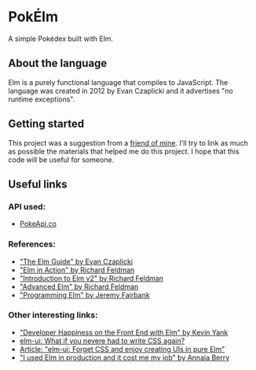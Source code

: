 * PokÉlm

A simple Pokédex built with Elm.

** About the language

Elm is a purely functional language that compiles to JavaScript.
The language was created in 2012 by Evan Czaplicki and it advertises "no runtime exceptions".


** Getting started 

This project was a suggestion from a [[https://github.com/KalilCazes][friend of mine]]. I'll try to link as much as possible the materials that helped me do this project.
I hope that this code will be useful for someone.

** Useful links

*** API used:
- [[https://pokeapi.co/][PokeApi.co]]

***  References:
- [[https://guide.elm-lang.org]["The Elm Guide" by Evan Czaplicki]]
- [[https://www.manning.com/books/elm-in-action]["Elm in Action" by Richard Feldman]]
- [[https://frontendmasters.com/courses/intro-elm/]["Introduction to Elm v2" by Richard Feldman]]
- [[https://frontendmasters.com/courses/advanced-elm/]["Advanced Elm" by Richard Feldman]]
- [[https://pragprog.com/book/jfelm/programming-elm]["Programming Elm" by Jeremy Fairbank]]

*** Other interesting links:
- [[https://www.youtube.com/watch?v=kuOCx0QeQ5c]["Developer Happiness on the Front End with Elm" by Kevin Yank]] 
- [[https://github.com/mdgriffith/elm-ui][elm-ui: What if you nevere had to write CSS again?]]
- [[https://korban.net/posts/elm/2019-11-17-elm-ui-introduction/][Article: "elm-ui: Forget CSS and enjoy creating UIs in pure Elm"]]
- [[https://www.youtube.com/watch?v=RFrKffrKCeU]["I used Elm in production and it cost me my job" by Annaia Berry]]
